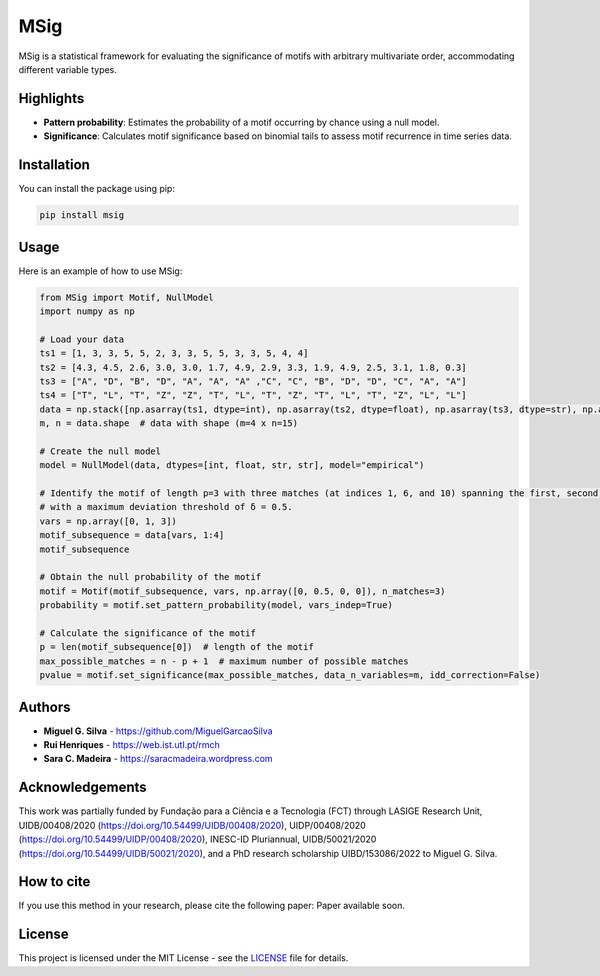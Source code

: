 MSig
====

MSig is a statistical framework for evaluating the significance of motifs with arbitrary multivariate order, accommodating different variable types.

Highlights
----------

- **Pattern probability**: Estimates the probability of a motif occurring by chance using a null model.
- **Significance**: Calculates motif significance based on binomial tails to assess motif recurrence in time series data.

Installation
------------

You can install the package using pip:

.. code-block:: bash

    pip install msig

Usage
-----

Here is an example of how to use MSig:

.. code-block:: python

    from MSig import Motif, NullModel
    import numpy as np

    # Load your data
    ts1 = [1, 3, 3, 5, 5, 2, 3, 3, 5, 5, 3, 3, 5, 4, 4]
    ts2 = [4.3, 4.5, 2.6, 3.0, 3.0, 1.7, 4.9, 2.9, 3.3, 1.9, 4.9, 2.5, 3.1, 1.8, 0.3]
    ts3 = ["A", "D", "B", "D", "A", "A", "A" ,"C", "C", "B", "D", "D", "C", "A", "A"]
    ts4 = ["T", "L", "T", "Z", "Z", "T", "L", "T", "Z", "T", "L", "T", "Z", "L", "L"]
    data = np.stack([np.asarray(ts1, dtype=int), np.asarray(ts2, dtype=float), np.asarray(ts3, dtype=str), np.asarray(ts4, dtype=str)])
    m, n = data.shape  # data with shape (m=4 x n=15)

    # Create the null model
    model = NullModel(data, dtypes=[int, float, str, str], model="empirical")

    # Identify the motif of length p=3 with three matches (at indices 1, 6, and 10) spanning the first, second, and fourth variables
    # with a maximum deviation threshold of δ = 0.5.
    vars = np.array([0, 1, 3])
    motif_subsequence = data[vars, 1:4]
    motif_subsequence

    # Obtain the null probability of the motif
    motif = Motif(motif_subsequence, vars, np.array([0, 0.5, 0, 0]), n_matches=3)
    probability = motif.set_pattern_probability(model, vars_indep=True)

    # Calculate the significance of the motif
    p = len(motif_subsequence[0])  # length of the motif
    max_possible_matches = n - p + 1  # maximum number of possible matches
    pvalue = motif.set_significance(max_possible_matches, data_n_variables=m, idd_correction=False)

Authors
-------

- **Miguel G. Silva** - `<https://github.com/MiguelGarcaoSilva>`_
- **Rui Henriques** - `<https://web.ist.utl.pt/rmch>`_
- **Sara C. Madeira** - `<https://saracmadeira.wordpress.com>`_

Acknowledgements
----------------

This work was partially funded by Fundação para a Ciência e a Tecnologia (FCT) through LASIGE Research Unit, UIDB/00408/2020 (`https://doi.org/10.54499/UIDB/00408/2020`_), UIDP/00408/2020 (`https://doi.org/10.54499/UIDP/00408/2020`_), INESC-ID Pluriannual, UIDB/50021/2020 (`https://doi.org/10.54499/UIDB/50021/2020`_), and a PhD research scholarship UIBD/153086/2022 to Miguel G. Silva.

.. _https://doi.org/10.54499/UIDB/00408/2020:
.. _https://doi.org/10.54499/UIDP/00408/2020:
.. _https://doi.org/10.54499/UIDB/50021/2020:

How to cite
-----------

If you use this method in your research, please cite the following paper: Paper available soon.

License
-------

This project is licensed under the MIT License - see the `LICENSE <LICENSE>`_ file for details.